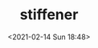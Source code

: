 # -*- eval: (setq org-download-image-dir (concat default-directory "./static/stiffener/")); -*-
:PROPERTIES:
:ID:       D411A992-5AF3-4C28-9C31-6114EA555C4A
:END:
#+LATEX_CLASS: my-article
#+DATE: <2021-02-14 Sun 18:48>
#+TITLE: stiffener

[[file:./static/stiffener/2021-02-14_18-48-56_screenshot.jpg]]
